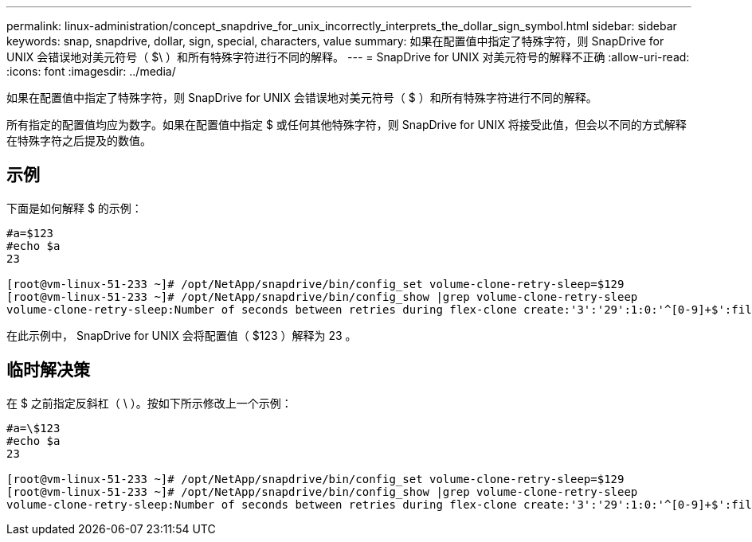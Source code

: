 ---
permalink: linux-administration/concept_snapdrive_for_unix_incorrectly_interprets_the_dollar_sign_symbol.html 
sidebar: sidebar 
keywords: snap, snapdrive, dollar, sign, special, characters, value 
summary: 如果在配置值中指定了特殊字符，则 SnapDrive for UNIX 会错误地对美元符号（ $\ ）和所有特殊字符进行不同的解释。 
---
= SnapDrive for UNIX 对美元符号的解释不正确
:allow-uri-read: 
:icons: font
:imagesdir: ../media/


[role="lead"]
如果在配置值中指定了特殊字符，则 SnapDrive for UNIX 会错误地对美元符号（ $ ）和所有特殊字符进行不同的解释。

所有指定的配置值均应为数字。如果在配置值中指定 $ 或任何其他特殊字符，则 SnapDrive for UNIX 将接受此值，但会以不同的方式解释在特殊字符之后提及的数值。



== 示例

下面是如何解释 $ 的示例：

[listing]
----
#a=$123
#echo $a
23

[root@vm-linux-51-233 ~]# /opt/NetApp/snapdrive/bin/config_set volume-clone-retry-sleep=$129
[root@vm-linux-51-233 ~]# /opt/NetApp/snapdrive/bin/config_show |grep volume-clone-retry-sleep
volume-clone-retry-sleep:Number of seconds between retries during flex-clone create:'3':'29':1:0:'^[0-9]+$':filer
----
在此示例中， SnapDrive for UNIX 会将配置值（ $123 ）解释为 23 。



== 临时解决策

在 $ 之前指定反斜杠（ \ ）。按如下所示修改上一个示例：

[listing]
----
#a=\$123
#echo $a
23

[root@vm-linux-51-233 ~]# /opt/NetApp/snapdrive/bin/config_set volume-clone-retry-sleep=$129
[root@vm-linux-51-233 ~]# /opt/NetApp/snapdrive/bin/config_show |grep volume-clone-retry-sleep
volume-clone-retry-sleep:Number of seconds between retries during flex-clone create:'3':'29':1:0:'^[0-9]+$':filer
----
